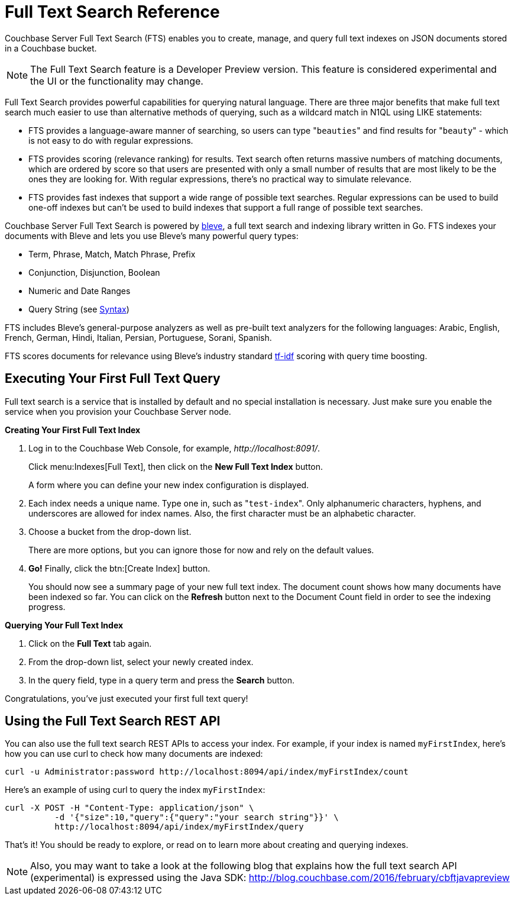 [#topic_kp4_qth_t5]
= Full Text Search Reference

Couchbase Server Full Text Search (FTS) enables you to create, manage, and query full text indexes on JSON documents stored in a Couchbase bucket.

NOTE: The Full Text Search feature is a Developer Preview version.
This feature is considered experimental and the UI or the functionality may change.

Full Text Search provides powerful capabilities for querying natural language.
There are three major benefits that make full text search much easier to use than alternative methods of querying, such as a wildcard match in N1QL using LIKE statements:

* FTS provides a language-aware manner of searching, so users can type "[.code]``beauties``" and find results for "[.code]``beauty``" - which is not easy to do with regular expressions.
* FTS provides scoring (relevance ranking) for results.
Text search often returns massive numbers of matching documents, which are ordered by score so that users are presented with only a small number of results that are most likely to be the ones they are looking for.
With regular expressions, there’s no practical way to simulate relevance.
* FTS provides fast indexes that support a wide range of possible text searches.
Regular expressions can be used to build one-off indexes but can’t be used to build indexes that support a full range of possible text searches.

Couchbase Server Full Text Search is powered by http://www.blevesearch.com/[bleve], a full text search and indexing library written in Go.
FTS indexes your documents with Bleve and lets you use Bleve’s many powerful query types:

* Term, Phrase, Match, Match Phrase, Prefix
* Conjunction, Disjunction, Boolean
* Numeric and Date Ranges
* Query String (see xref:fts-query-types.adoc#query-string-query-syntax[Syntax])

FTS includes Bleve’s general-purpose analyzers as well as pre-built text analyzers for the following languages: Arabic, English, French, German, Hindi, Italian, Persian, Portuguese, Sorani, Spanish.

FTS scores documents for relevance using Bleve’s industry standard http://en.wikipedia.org/wiki/Tf%E2%80%93idf[tf-idf] scoring with query time boosting.

[#fts-quick-start]
== Executing Your First Full Text Query

Full text search is a service that is installed by default and no special installation is necessary.
Just make sure you enable the service when you provision your Couchbase Server node.

*Creating Your First Full Text Index*

. Log in to the Couchbase Web Console, for example, [.path]_\http://localhost:8091/_.
+
Click menu:Indexes[Full Text], then click on the [.ui]*New Full Text Index* button.
+
A form where you can define your new index configuration is displayed.

. Each index needs a unique name.
Type one in, such as "[.in]``test-index``".
Only alphanumeric characters, hyphens, and underscores are allowed for index names.
Also, the first character must be an alphabetic character.
. Choose a bucket from the drop-down list.
+
There are more options, but you can ignore those for now and rely on the default  values.

. *Go!* Finally, click the btn:[Create Index] button.
+
You should now see a summary page of your new full text index.
The document count shows how many documents have been indexed so far.
You can click on the [.ui]*Refresh* button next to the Document Count field in order to see the indexing progress.

*Querying Your Full Text Index*

. Click on the [.ui]*Full Text* tab again.
. From the drop-down list, select your newly created index.
. In the query field, type in a query term and press the [.ui]*Search* button.

Congratulations, you’ve just executed your first full text query!

== Using the Full Text Search REST API

You can also use the full text search REST APIs to access your index.
For example, if your index is named [.in]`myFirstIndex`, here's how you can use curl to check how many documents are indexed:

----
curl -u Administrator:password http://localhost:8094/api/index/myFirstIndex/count
----

Here's an example of using curl to query the index [.in]`myFirstIndex`:

----
curl -X POST -H "Content-Type: application/json" \
          -d '{"size":10,"query":{"query":"your search string"}}' \
          http://localhost:8094/api/index/myFirstIndex/query
----

That's it! You should be ready to explore, or read on to learn more about creating and querying indexes.

NOTE: Also, you may want to take a look at the following blog that explains how the full text search API (experimental) is expressed using the Java SDK: http://blog.couchbase.com/2016/february/cbftjavapreview[]
